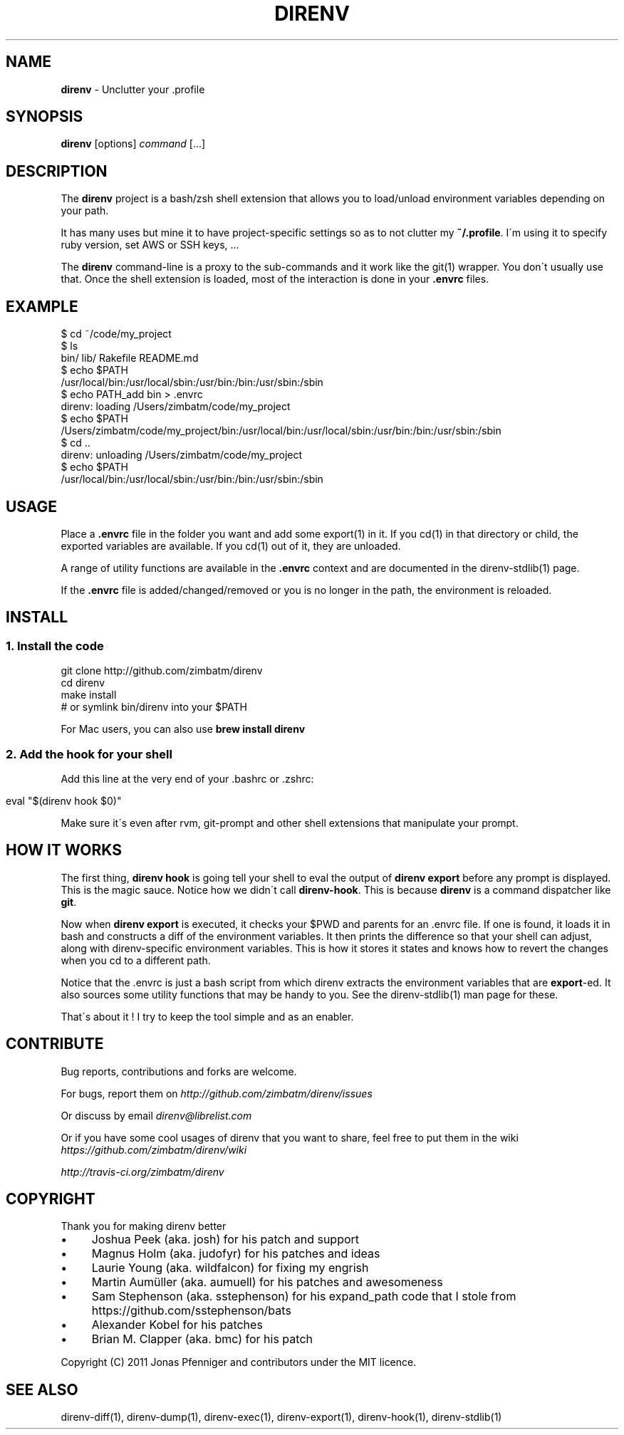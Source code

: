 .\" generated with Ronn/v0.7.3
.\" http://github.com/rtomayko/ronn/tree/0.7.3
.
.TH "DIRENV" "1" "March 2013" "0x2a" "direnv"
.
.SH "NAME"
\fBdirenv\fR \- Unclutter your \.profile
.
.SH "SYNOPSIS"
\fBdirenv\fR [options] \fIcommand\fR [\.\.\.]
.
.SH "DESCRIPTION"
The \fBdirenv\fR project is a bash/zsh shell extension that allows you to load/unload environment variables depending on your path\.
.
.P
It has many uses but mine it to have project\-specific settings so as to not clutter my \fB~/\.profile\fR\. I\'m using it to specify ruby version, set AWS or SSH keys, \.\.\.
.
.P
The \fBdirenv\fR command\-line is a proxy to the sub\-commands and it work like the git(1) wrapper\. You don\'t usually use that\. Once the shell extension is loaded, most of the interaction is done in your \fB\.envrc\fR files\.
.
.SH "EXAMPLE"
.
.nf

$ cd ~/code/my_project
$ ls
bin/ lib/ Rakefile README\.md
$ echo $PATH
/usr/local/bin:/usr/local/sbin:/usr/bin:/bin:/usr/sbin:/sbin
$ echo PATH_add bin > \.envrc
direnv: loading /Users/zimbatm/code/my_project
$ echo $PATH
/Users/zimbatm/code/my_project/bin:/usr/local/bin:/usr/local/sbin:/usr/bin:/bin:/usr/sbin:/sbin
$ cd \.\.
direnv: unloading /Users/zimbatm/code/my_project
$ echo $PATH
/usr/local/bin:/usr/local/sbin:/usr/bin:/bin:/usr/sbin:/sbin
.
.fi
.
.SH "USAGE"
Place a \fB\.envrc\fR file in the folder you want and add some export(1) in it\. If you cd(1) in that directory or child, the exported variables are available\. If you cd(1) out of it, they are unloaded\.
.
.P
A range of utility functions are available in the \fB\.envrc\fR context and are documented in the direnv\-stdlib(1) page\.
.
.P
If the \fB\.envrc\fR file is added/changed/removed or you is no longer in the path, the environment is reloaded\.
.
.SH "INSTALL"
.
.SS "1\. Install the code"
.
.nf

git clone http://github\.com/zimbatm/direnv
cd direnv
make install
# or symlink bin/direnv into your $PATH
.
.fi
.
.P
For Mac users, you can also use \fBbrew install direnv\fR
.
.SS "2\. Add the hook for your shell"
Add this line at the very end of your \.bashrc or \.zshrc:
.
.IP "" 4
.
.nf

eval "$(direnv hook $0)"
.
.fi
.
.IP "" 0
.
.P
Make sure it\'s even after rvm, git\-prompt and other shell extensions that manipulate your prompt\.
.
.SH "HOW IT WORKS"
The first thing, \fBdirenv hook\fR is going tell your shell to eval the output of \fBdirenv export\fR before any prompt is displayed\. This is the magic sauce\. Notice how we didn\'t call \fBdirenv\-hook\fR\. This is because \fBdirenv\fR is a command dispatcher like \fBgit\fR\.
.
.P
Now when \fBdirenv export\fR is executed, it checks your $PWD and parents for an \.envrc file\. If one is found, it loads it in bash and constructs a diff of the environment variables\. It then prints the difference so that your shell can adjust, along with direnv\-specific environment variables\. This is how it stores it states and knows how to revert the changes when you cd to a different path\.
.
.P
Notice that the \.envrc is just a bash script from which direnv extracts the environment variables that are \fBexport\fR\-ed\. It also sources some utility functions that may be handy to you\. See the direnv\-stdlib(1) man page for these\.
.
.P
That\'s about it ! I try to keep the tool simple and as an enabler\.
.
.SH "CONTRIBUTE"
Bug reports, contributions and forks are welcome\.
.
.P
For bugs, report them on \fIhttp://github\.com/zimbatm/direnv/issues\fR
.
.P
Or discuss by email \fIdirenv@librelist\.com\fR
.
.P
Or if you have some cool usages of direnv that you want to share, feel free to put them in the wiki \fIhttps://github\.com/zimbatm/direnv/wiki\fR
.
.P
 \fIhttp://travis\-ci\.org/zimbatm/direnv\fR
.
.SH "COPYRIGHT"
Thank you for making direnv better
.
.IP "\(bu" 4
Joshua Peek (aka\. josh) for his patch and support
.
.IP "\(bu" 4
Magnus Holm (aka\. judofyr) for his patches and ideas
.
.IP "\(bu" 4
Laurie Young (aka\. wildfalcon) for fixing my engrish
.
.IP "\(bu" 4
Martin Aumüller (aka\. aumuell) for his patches and awesomeness
.
.IP "\(bu" 4
Sam Stephenson (aka\. sstephenson) for his expand_path code that I stole from https://github\.com/sstephenson/bats
.
.IP "\(bu" 4
Alexander Kobel for his patches
.
.IP "\(bu" 4
Brian M\. Clapper (aka\. bmc) for his patch
.
.IP "" 0
.
.P
Copyright (C) 2011 Jonas Pfenniger and contributors under the MIT licence\.
.
.SH "SEE ALSO"
direnv\-diff(1), direnv\-dump(1), direnv\-exec(1), direnv\-export(1), direnv\-hook(1), direnv\-stdlib(1)
